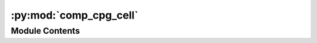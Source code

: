 :py:mod:`comp_cpg_cell`
=======================

.. py:module:: comp_cpg_cell


Module Contents
---------------

.. py:function:: comp_cpg_cell(indir, outdir, cell, chrom, mode, cpg_file)


